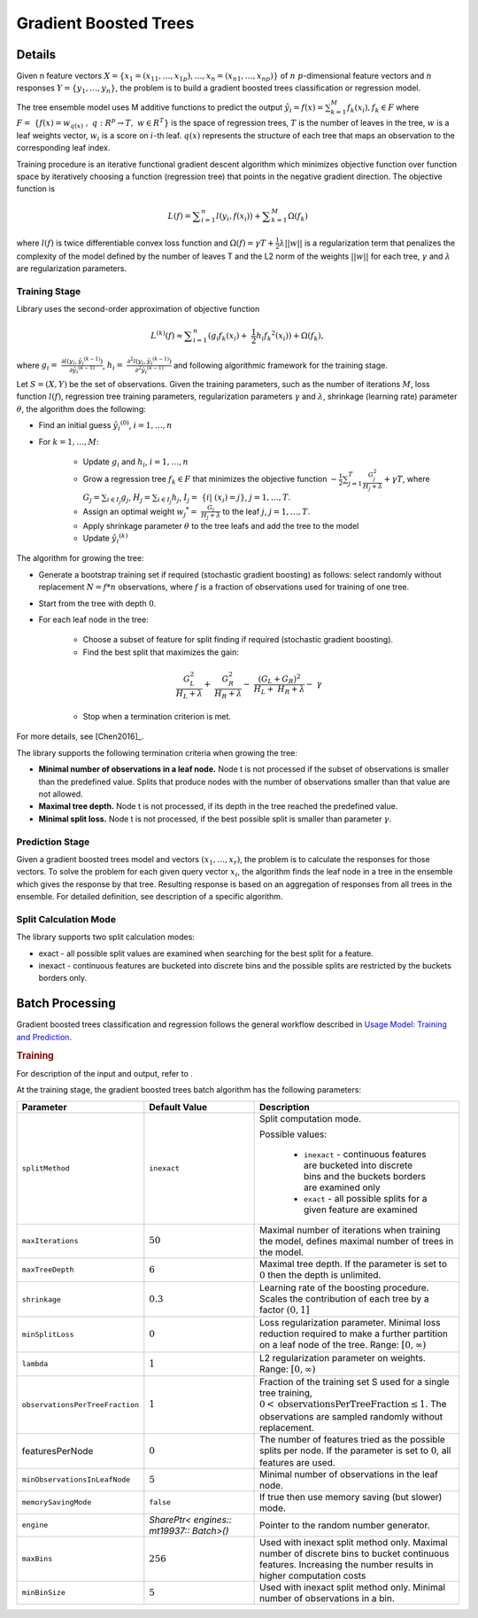 .. ******************************************************************************
.. * Copyright 2019-2020 Intel Corporation
.. *
.. * Licensed under the Apache License, Version 2.0 (the "License");
.. * you may not use this file except in compliance with the License.
.. * You may obtain a copy of the License at
.. *
.. *     http://www.apache.org/licenses/LICENSE-2.0
.. *
.. * Unless required by applicable law or agreed to in writing, software
.. * distributed under the License is distributed on an "AS IS" BASIS,
.. * WITHOUT WARRANTIES OR CONDITIONS OF ANY KIND, either express or implied.
.. * See the License for the specific language governing permissions and
.. * limitations under the License.
.. *******************************************************************************/

.. _gb_trees:

Gradient Boosted Trees
======================

Details
*******

Given n feature vectors  :math:`X = \{x_1 = (x_{11}, \ldots, x_{1p}), \ldots, x_n = (x_{n1}, \ldots, x_{np}) \}` of :math:`n`
:math:`p`-dimensional feature vectors and :math:`n` responses :math:`Y = \{y_1, \ldots, y_n \}`, the problem is to build a gradient boosted trees
classification or regression model.

The tree ensemble model uses M additive functions to predict the output :math:`\hat{y_i}=f(x)={\sum }_{k=1}^{M}{f}_{k}({x}_{i}), {f}_{k}\in F`
where :math:`F=\mathrm{ }\left\{f\left(x\right)={w}_{q\left(x\right)}\mathrm{ },\mathrm{ }q:{R}^{p}\to T,\mathrm{ }w\in {R}^{T}\right\}`
is the space of regression trees, :math:`T` is the number of
leaves in the tree, :math:`w` is a leaf weights vector, :math:`w_i` is a score
on :math:`i`-th leaf. :math:`q(x)` represents the structure of each tree that maps an
observation to the corresponding leaf index.

Training procedure is an iterative functional gradient descent
algorithm which minimizes objective function over function space by
iteratively choosing a function (regression tree) that points in the
negative gradient direction. The objective function is

.. math::
	L(f)=\sum _{i=1}^{n}l({y}_{i}, f({x}_{i})) + \sum _{k=1}^{M}\Omega({f}_{k})

where :math:`l(f)` is twice differentiable convex loss function and
:math:`\Omega(f) = \gamma T + \frac{1}{2}\lambda ||w||` is a regularization term that penalizes the complexity of
the model defined by the number of leaves T and the L2 norm of the weights :math:`||w||` for each tree, :math:`\gamma` and :math:`\lambda`
are regularization parameters.

Training Stage
--------------

Library uses the second-order approximation of objective function

.. math::
	{L}^{(k)}(f)\approx \sum _{i=1}^{n}({g}_{i}{f}_{k}({x}_{i})+ \frac{1}{2}{h}_{i}{{f}_{k}}^{2}({x}_{i})) + \Omega (f_k),

where :math:`g_i= \frac{\partial l({y}_{i},{\hat{y_i}}^{(k-1)})}{\partial {\hat{y_i}}^{(k-1)}}`,
:math:`h_i= \frac{{\partial }^{2}l({y}_{i}, {\hat{y_i}}^{(k-1)})}{{\partial }^{2}{\hat{y_i}}^{(k-1)}}`
and following algorithmic framework for the training stage.

Let :math:`S = (X, Y)` be the set of observations. Given the training
parameters, such as the number of iterations :math:`M`, loss function :math:`l(f)`, regression tree training parameters,
regularization parameters :math:`\gamma` and :math:`\lambda`, shrinkage (learning rate) parameter :math:`\theta`, the
algorithm does the following:

- Find an initial guess :math:`\hat{y_i}^{(0)}`, :math:`i = 1, \ldots, n`

- For :math:`k = 1, \ldots , M`:

	- Update :math:`g_i` and :math:`h_i`, :math:`i = 1, \ldots, n`

	- Grow a regression tree :math:`{f}_{k}\in F` that minimizes the objective function
	  :math:`-\frac{1}{2}\sum _{j=1}^{T}\frac{{G}_{j}^{2}}{{H}_{j}+\lambda }+\gamma T`, where
	  :math:`G_j=\sum _{i\in {I}_{j}}{g}_{j}`, :math:`{H}_{j}=\sum _{i\in {I}_{j}}{h}_{j}`, :math:`{I}_{j}= \{i| ({x}_{i})=j\}`, :math:`j=1, \ldots, T`.

	- Assign an optimal weight :math:`{w_j}^{*}= \frac{G_j}{H_j +\lambda }` to the leaf :math:`j`, :math:`j = 1, \ldots, T`.

	- Apply shrinkage parameter :math:`\theta` to the tree leafs and add the tree to the model

	- Update :math:`\hat{y_i}^{(k)}`

The algorithm for growing the tree:

- Generate a bootstrap training set if required (stochastic
  gradient boosting) as follows: select randomly without
  replacement :math:`N = f * n` observations, where :math:`f` is a fraction of
  observations used for training of one tree.

- Start from the tree with depth :math:`0`.

- For each leaf node in the tree:

	- Choose a subset of feature for split finding if required (stochastic gradient boosting).

	- Find the best split that maximizes the gain:

	.. math::
		\frac{{G}_{L}^{2}}{{H}_{L}+\lambda }+ \frac{{G}_{R}^{2}}{{H}_{R}+\lambda }- \frac{{({G}_{L}+{G}_{R})}^{2}}{{H}_{L}+ {H}_{R}+\lambda }- \gamma  

	- Stop when a termination criterion is met.

For more details, see [Chen2016]_.

The library supports the following termination criteria when
growing the tree:

- **Minimal number of observations in a leaf node.** Node t is not
  processed if the subset of observations is smaller than the
  predefined value. Splits that produce nodes with the number of
  observations smaller than that value are not allowed.

- **Maximal tree depth.** Node t is not processed, if its depth in
  the tree reached the predefined value.

- **Minimal split loss.** Node t is not processed, if the best
  possible split is smaller than parameter :math:`\gamma`.


Prediction Stage
----------------

Given a gradient boosted trees model and vectors :math:`(x_1, \ldots, x_r)`, the problem is to calculate the responses for those
vectors. To solve the problem for each given query vector :math:`x_i`, the algorithm finds the leaf node in a tree in the
ensemble which gives the response by that tree. Resulting response
is based on an aggregation of responses from all trees in the
ensemble. For detailed definition, see description of a specific
algorithm.


Split Calculation Mode
----------------------

The library supports two split calculation modes:

- exact - all possible split values are examined when searching
  for the best split for a feature.

- inexact - continuous features are bucketed into discrete bins
  and the possible splits are restricted by the buckets borders
  only.

.. _gb_trees_batch:

Batch Processing
****************

Gradient boosted trees classification and regression follows the
general workflow described in `Usage Model: Training and Prediction <https://software.intel.com/en-us/daal-programming-guide-usage-model-training-and-prediction-1>`_.

.. rubric:: Training

For description of the input and output, refer to .

At the training stage, the gradient boosted trees batch algorithm
has the following parameters:

.. list-table::
   :widths: 10 20 30
   :header-rows: 1
   :align: left

   * - Parameter
     - Default Value
     - Description
   * - ``splitMethod``
     - ``inexact``
     - Split computation mode.

       Possible values:

        + ``inexact`` - continuous features are bucketed into discrete bins and the buckets borders are examined only
        + ``exact`` - all possible splits for a given feature are examined

   * - ``maxIterations``
     - :math:`50`
     - Maximal number of iterations when training the model, defines maximal number of trees in the model.
   * - ``maxTreeDepth``
     - :math:`6`
     - Maximal tree depth. If the parameter is set to :math:`0` then the depth is unlimited.
   * - ``shrinkage``
     - :math:`0.3`
     - Learning rate of the boosting procedure. Scales the contribution of each tree by a factor :math:`(0, 1]`
   * - ``minSplitLoss``
     - :math:`0`
     - Loss regularization parameter. Minimal loss reduction required to make a further partition on a leaf node of the tree. Range: :math:`[0, \infty)`
   * - ``lambda``
     - :math:`1`
     - L2 regularization parameter on weights. Range: :math:`[0, \infty)`
   * - ``observationsPerTreeFraction``
     - :math:`1`
     - Fraction of the training set S used for a single tree training, :math:`0 < \mathrm{observationsPerTreeFraction} \leq 1`. The observations are sampled randomly without replacement.
   * - featuresPerNode
     - :math:`0`
     - The number of features tried as the possible splits per node. If the parameter is set to :math:`0`, all features are used.
   * - ``minObservationsInLeafNode``
     - :math:`5`
     - Minimal number of observations in the leaf node.
   * - ``memorySavingMode``
     - ``false``
     - If true then use memory saving (but slower) mode.
   * - ``engine``
     - `SharePtr< engines:: mt19937:: Batch>()`
     - Pointer to the random number generator.
   * - ``maxBins``
     - :math:`256`
     - Used with inexact split method only. Maximal number of discrete bins to
       bucket continuous features. Increasing the number results in higher
       computation costs
   * - ``minBinSize``
     - :math:`5`
     - Used with inexact split method only. Minimal number of observations in a bin.

